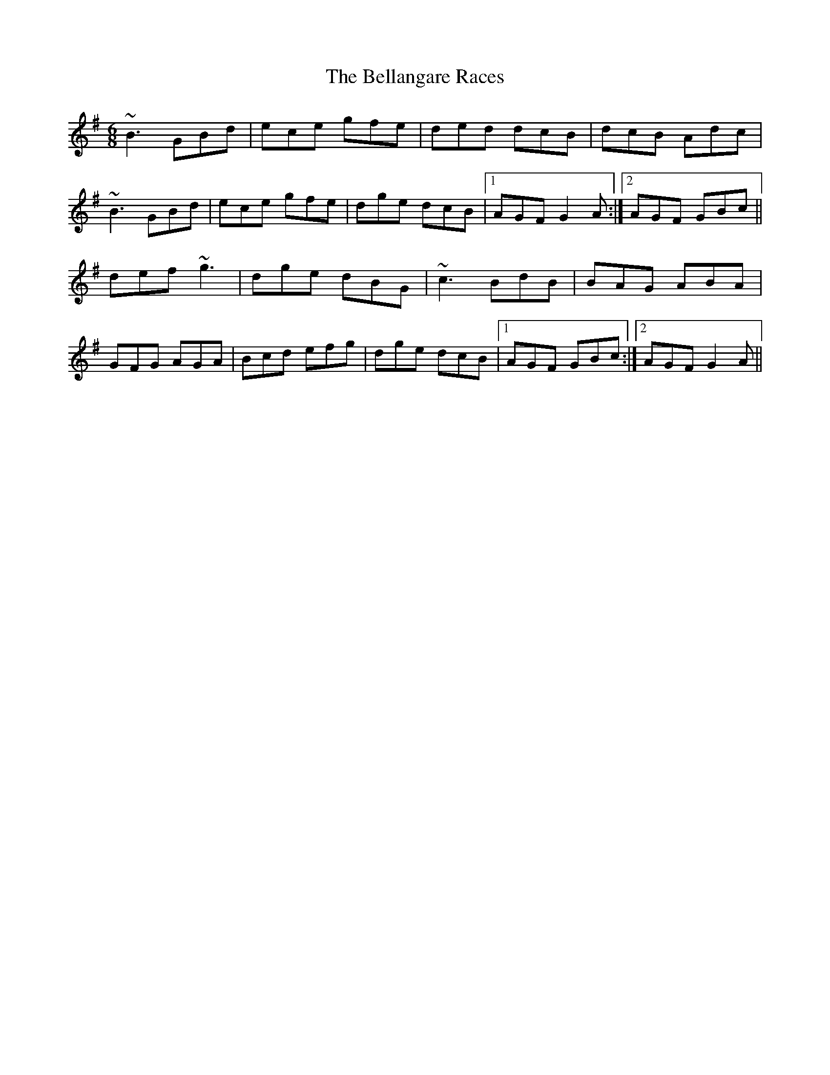 X: 3318
T: Bellangare Races, The
R: jig
M: 6/8
K: Gmajor
~B3 GBd|ece gfe|ded dcB|dcB Adc|
~B3 GBd|ece gfe|dge dcB|1 AGF G2 A:|2 AGF GBc||
def ~g3|dge dBG|~c3 BdB|BAG ABA|
GFG AGA|Bcd efg|dge dcB|1 AGF GBc:|2 AGF G2 A||

